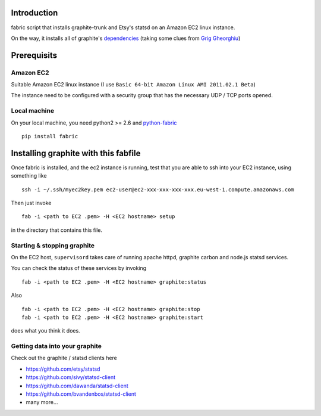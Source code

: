 Introduction
============

fabric script that installs graphite-trunk and Etsy's statsd on an Amazon EC2 linux instance.

On the way, it installs all of graphite's dependencies_ (taking some clues from `Grig Gheorghiu`_)

Prerequisits
============

Amazon EC2
----------

Suitable Amazon EC2 linux instance (I use ``Basic 64-bit Amazon Linux AMI 2011.02.1 Beta``)

.. image:: https://bitbucket.org/captnswing/graphite_fabfile/raw/default/ec2instance.png
    :width: 800 px

The instance need to be configured with a security group that has the necessary UDP / TCP ports opened.

.. image:: https://bitbucket.org/captnswing/graphite_fabfile/raw/default/ec2firewall.png
    :width: 500 px


Local machine
-------------

On your local machine, you need python2 >= 2.6 and python-fabric_

::

    pip install fabric

Installing graphite with this fabfile
=====================================

Once fabric is installed, and the ec2 instance is running,
test that you are able to ssh into your EC2 instance, using something like

::

    ssh -i ~/.ssh/myec2key.pem ec2-user@ec2-xxx-xxx-xxx-xxx.eu-west-1.compute.amazonaws.com

Then just invoke

::

    fab -i <path to EC2 .pem> -H <EC2 hostname> setup

in the directory that contains this file.

Starting & stopping graphite
----------------------------

On the EC2 host, ``supervisord`` takes care of running apache httpd, graphite carbon and node.js statsd services.

You can check the status of these services by invoking

::

    fab -i <path to EC2 .pem> -H <EC2 hostname> graphite:status

Also

::

    fab -i <path to EC2 .pem> -H <EC2 hostname> graphite:stop
    fab -i <path to EC2 .pem> -H <EC2 hostname> graphite:start

does what you think it does.

Getting data into your graphite
-------------------------------

Check out the graphite / statsd clients here

* https://github.com/etsy/statsd
* https://github.com/sivy/statsd-client
* https://github.com/dawanda/statsd-client
* https://github.com/bvandenbos/statsd-client
* many more...

.. _python-fabric:  http://docs.fabfile.org
.. _dependencies: http://graphite.readthedocs.org/en/latest/install.html
.. _Grig Gheorghiu: http://agiletesting.blogspot.com/2011/04/installing-and-configuring-graphite.html

